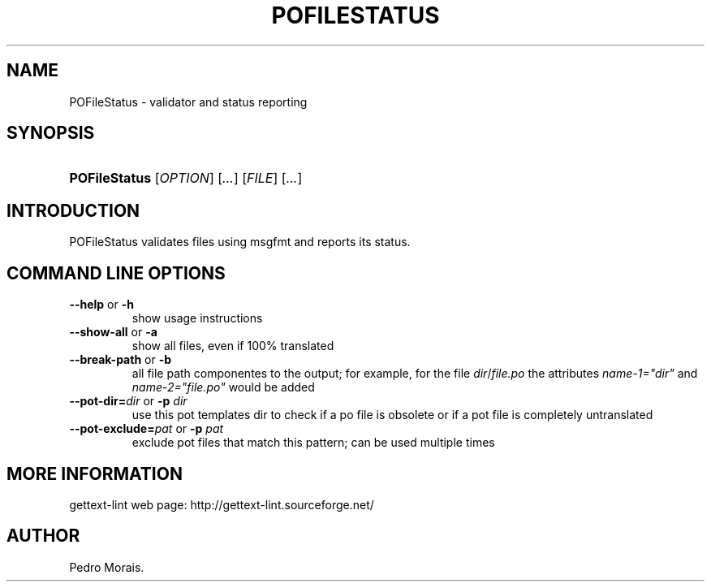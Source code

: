 .\"Generated by db2man.xsl. Don't modify this, modify the source.
.de Sh \" Subsection
.br
.if t .Sp
.ne 5
.PP
\fB\\$1\fR
.PP
..
.de Sp \" Vertical space (when we can't use .PP)
.if t .sp .5v
.if n .sp
..
.de Ip \" List item
.br
.ie \\n(.$>=3 .ne \\$3
.el .ne 3
.IP "\\$1" \\$2
..
.TH "POFILESTATUS" 1 "" "" "POFileStatus Manual"
.SH NAME
POFileStatus \- validator and status reporting
.SH "SYNOPSIS"
.ad l
.hy 0
.HP 13
\fBPOFileStatus\fR [\fIOPTION\fR] [\fI\&.\&.\&.\fR] [\fIFILE\fR] [\fI\&.\&.\&.\fR]
.ad
.hy

.SH "INTRODUCTION"

.PP
 POFileStatus validates files using msgfmt and reports its status\&.

.SH "COMMAND LINE OPTIONS"

.TP
\fB\-\-help\fR or \fB\-h\fR
show usage instructions

.TP
\fB\-\-show\-all\fR or \fB\-a\fR
show all files, even if 100% translated

.TP
\fB\-\-break\-path\fR or \fB\-b\fR
all file path componentes to the output; for example, for the file \fIdir\fR/\fIfile\&.po\fR the attributes \fIname\-1="dir"\fR and \fIname\-2="file\&.po"\fR would be added

.TP
\fB\-\-pot\-dir=\fR\fIdir\fR or \fB\-p \fR\fIdir\fR
use this pot templates dir to check if a po file is obsolete or if a pot file is completely untranslated

.TP
\fB\-\-pot\-exclude=\fR\fIpat\fR or \fB\-p \fR\fIpat\fR
exclude pot files that match this pattern; can be used multiple times

.SH "MORE INFORMATION"

.PP
gettext\-lint web page: http://gettext\-lint\&.sourceforge\&.net/

.SH AUTHOR
Pedro Morais.
